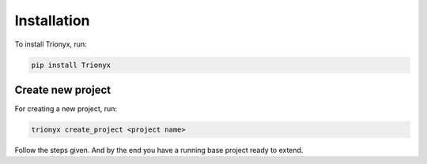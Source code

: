 Installation
============
To install Trionyx, run:

.. code-block:: bash

    pip install Trionyx

Create new project
------------------
For creating a new project, run:

.. code-block:: bash

    trionyx create_project <project name>

Follow the steps given.
And by the end you have a running base project ready to extend.